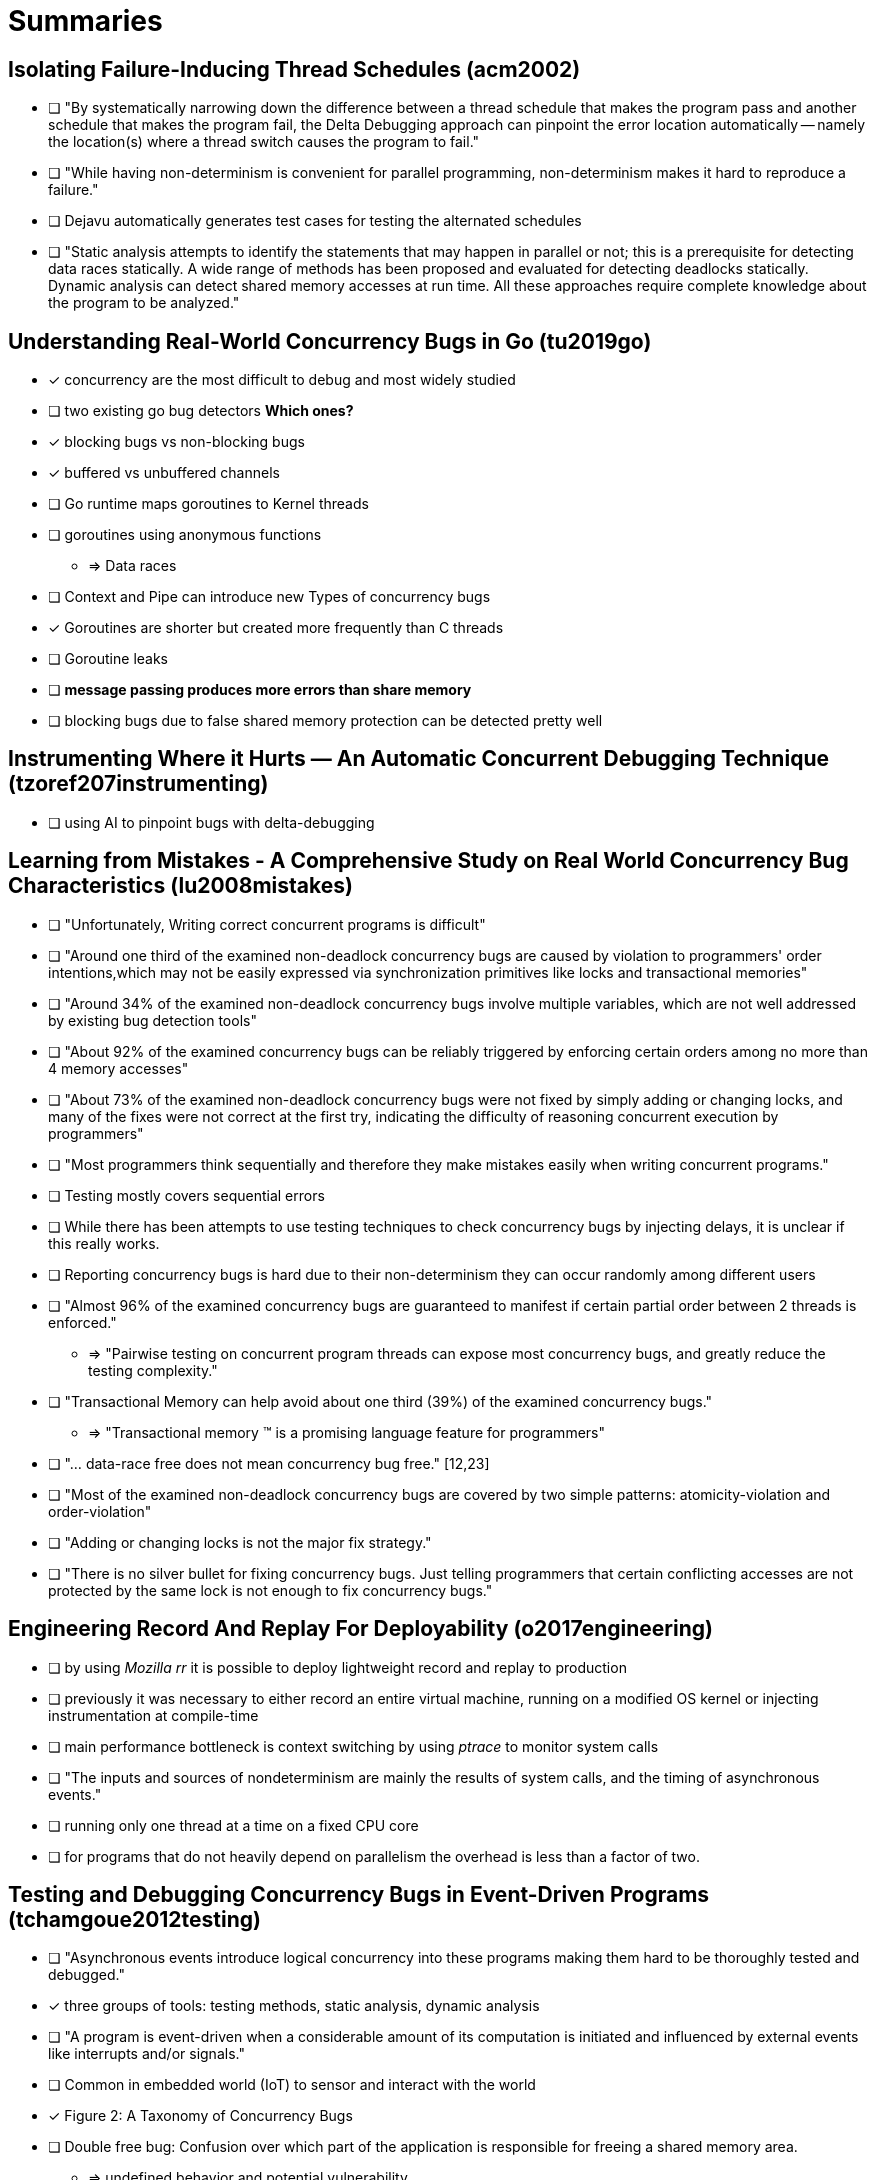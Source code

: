 = Summaries

== Isolating Failure-Inducing Thread Schedules (acm2002)
* [ ] "By systematically narrowing down the difference between a thread schedule that makes the program pass and another schedule that makes the program fail, the Delta Debugging approach can pinpoint the error location automatically -- namely the location(s) where a thread switch causes the program to fail."
* [ ] "While having non-determinism is convenient for parallel programming, non-determinism makes it hard to reproduce a failure."
* [ ] Dejavu automatically generates test cases for testing the alternated schedules
* [ ] "Static analysis attempts to identify the statements that may happen in parallel or not; this is a prerequisite for detecting data races statically. A wide range of methods has been proposed and evaluated for detecting deadlocks statically. Dynamic analysis can detect shared memory accesses at run time. All these approaches require complete knowledge about the program to be analyzed."


== Understanding Real-World Concurrency Bugs in Go (tu2019go)
* [x] concurrency are the most difficult to debug and most widely studied
* [ ] two existing go bug detectors **Which ones?**
* [x] blocking bugs vs non-blocking bugs
* [x] buffered vs unbuffered channels
* [ ] Go runtime maps goroutines to Kernel threads
* [ ] goroutines using anonymous functions
** => Data races
* [ ] Context and Pipe can introduce new Types of concurrency bugs
* [x] Goroutines are shorter but created more frequently than C threads
* [ ] Goroutine leaks
* [ ] **message passing produces more errors than share memory**
* [ ] blocking bugs due to false shared memory protection can be detected pretty well

== Instrumenting Where it Hurts — An Automatic Concurrent Debugging Technique (tzoref207instrumenting)
* [ ] using AI to pinpoint bugs with delta-debugging

== Learning from Mistakes - A Comprehensive Study on Real World Concurrency Bug Characteristics (lu2008mistakes)
* [ ] "Unfortunately, Writing correct concurrent programs is difficult"
* [ ] "Around one third of the examined non-deadlock concurrency bugs are caused by violation to programmers' order intentions,which may not be easily expressed via synchronization primitives like locks and transactional memories"
* [ ] "Around 34% of the examined non-deadlock concurrency bugs involve multiple variables, which are not well addressed by existing bug detection tools"
* [ ] "About 92% of the examined concurrency bugs can be reliably triggered by enforcing certain orders among no more than 4 memory accesses"
* [ ] "About 73% of the examined non-deadlock concurrency bugs were not fixed by simply adding or changing locks, and many of the fixes were not correct at the first try, indicating the difficulty of reasoning concurrent execution by programmers"
* [ ] "Most programmers think sequentially and therefore they make mistakes easily when writing concurrent programs."
* [ ] Testing mostly covers sequential errors
* [ ] While there has been attempts to use testing techniques to check concurrency bugs by injecting delays, it is unclear if this really works.
* [ ] Reporting concurrency bugs is hard due to their non-determinism they can occur randomly among different users
* [ ] "Almost 96% of the examined concurrency bugs are guaranteed to manifest if certain partial order between 2 threads is enforced."
** => "Pairwise testing on concurrent program threads can expose most concurrency bugs, and greatly reduce the testing complexity."
* [ ] "Transactional Memory can help avoid about one third (39%) of the examined concurrency bugs."
** => "Transactional memory (TM) is a promising language feature for programmers"
* [ ] "... data-race free does not mean concurrency bug free." [12,23]
* [ ] "Most of the examined non-deadlock concurrency bugs are covered by two simple patterns: atomicity-violation and order-violation"
* [ ] "Adding or changing locks is not the major fix strategy."
* [ ] "There is no silver bullet for fixing concurrency bugs. Just telling programmers that certain conflicting accesses are not protected by the same lock is not enough to fix concurrency bugs."

== Engineering Record And Replay For Deployability (o2017engineering)
* [ ] by using __Mozilla rr__ it is possible to deploy lightweight record and replay to production
* [ ] previously it was necessary to either record an entire virtual machine, running on a modified OS kernel or injecting instrumentation at compile-time
* [ ] main performance bottleneck is context switching by using __ptrace__ to monitor system calls
* [ ] "The inputs and sources of nondeterminism are mainly the results of system calls, and the timing of asynchronous events."
* [ ] running only one thread at a time on a fixed CPU core
* [ ] for programs that do not heavily depend on parallelism the overhead is less than a factor of two.

== Testing and Debugging Concurrency Bugs in Event-Driven Programs (tchamgoue2012testing)
* [ ] "Asynchronous events introduce logical concurrency into these programs making them hard to be thoroughly tested and debugged."
* [x] three groups of tools: testing methods, static analysis, dynamic analysis
* [ ] "A program is event-driven when a considerable amount of its computation is initiated and influenced by external events like interrupts and/or signals."
* [ ] Common in embedded world (IoT) to sensor and interact with the world
* [x] Figure 2: A Taxonomy of Concurrency Bugs
* [ ] Double free bug: Confusion over which part of the application is responsible for freeing a shared memory area.
** => undefined behavior and potential vulnerability
* [ ] Use after free: Accessing an already freed memory area
** => memory corruption and potential vulnerability
* [ ] Dangerous event handlers enabled in sensitive operations: events can occur anytime and therefore overlap in critical regions
* [ ] Unsafe functions: functions that can not run concurrently in the same address space without creating the potential for inconsistent states.
* [ ] Non-Returning Event Handlers: event handlers that either terminating the program or jumping to another part of the program
* [x] Non Atomic Instructions Assumed to Be Atomic
** Example: `++` expands during compilation to three machine instructions: load, increment, store
** load-store bug pattern
* [ ] Interleaving Assumed Never To Occur: mistakes by programmers that assume certain pre-conditions that are not always met
* [x] Test and Use: `if(ptr!=NULL) ptr=ptr->Next;`
* [ ] Blocking Synchronization: Misusing the locking mechanism
* [ ] Blocking Operations: Using blocking operations in event handlers "can penalize and even paralyze the entire program execution."
** Using file system blocking operations in event handlers
* [ ] "Detecting concurrency bugs is difficult but once detected; correcting them is somehow an easy job."

== KISS: Keep It Simple and Sequential (qadeer2004kiss)
* [ ] Model checking is complex due to the number of possible thread interleavings is exponentially big
* [ ] Transforming concurrent programs in sequential programs to use sequential model checkers
* [ ] "[Dynamic analysis tools] ... are easy to use but their coverage is typically small since only a few executions are explored."

== Beautiful concurrency (beytonjones2007beautiful)
* [ ] "... today’s dominant technology for concurrent programming – locks and condition variables – is fundamentally flawed."
* [ ] ATM as one possibility to ensure there are no side-effects and no data races

== Finding and Reproducing Heisenbugs in Concurrent Programs (musuvathi2008finding)
* [ ] "Heisenbugs" are "extremely difficult to reproduce and eliminate"
* [ ] Dynamic testing tools need to avoid perturbing the program because this might change the behavior
* [ ] Tools need to explore the thread interleavings which can grow exponentially
** => Algorithms are needed to decide which one to explore

== Why do computers stop and what can be done about it? (gray1986computers)
* [x] "The assertion that most production software bugs are soft -- Heisenbugs that go away when you look at them -- is well known to systems programmers. Bohrbugs, like the Bohr atom, are solid, easily detected by standard techniques, and hence boring. But Heisenbugs may elude a bugcatcher for years of execution. Indeed, the bugcatcher may perturb the situation just enough to make the Heisenbug disappear. This is analogous to the Heisenberg Uncertainty Principle in Physics."

== ThreadSanitizer – data race detection in practice (serebry2009threadsanitizer)
* [ ] "A data race is a situation when two threads concurrently access ashared memory location and at leas one of the accesses is a write."
* [ ] "..., a successful pass of all test doesn't guarantee the absence of data races."
* [ ] "The three basic types of detection techniques are: static, on-the-fly and postmortem."
* [ ] "On-the-fly and postmortem techniques are often referred to as dynamic"
* [ ] Static data race detectors are unfeasible for large code bases
* [ ] Dynamic data race detectors use these algorithms: happens-before, lockset or both (hybrid)
* [ ] "[ThreadSanatizer] observes the program execution as a sequence of events."
* [ ] Locking events -> WRLOCK, RDLOCK, WRUNLOCK, RDUNLOCK
* [ ] Happens-before events are SIGNAL and WAIT
* [ ] "Any dynamic race detector must understand the synchronization mechanisms used by the tested program, otherwise the detector will not work."
** Dynamic annotations need to be compiled into the code, so the detector can understand the synchronizations
* [ ] If the detector is to slow, time-sensitive applications might fail due to protocol time-outs
* [ ] Slow-down usually by a factor of 20-50 but in "extreme cases" up to 10000 and down to 2
* [ ] Better performance by ignoring certain uncritical regions

